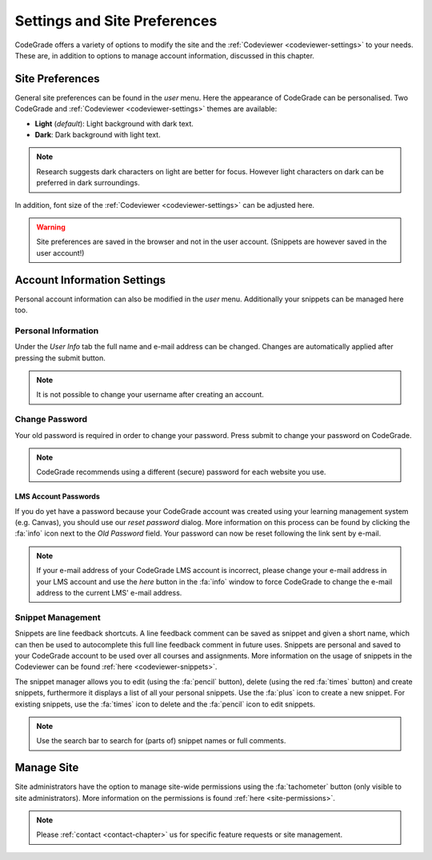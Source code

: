 .. _preferences-chapter:

Settings and Site Preferences
==============================
CodeGrade offers a variety of options to modify the site and the
:ref:`Codeviewer <codeviewer-settings>` to your needs. These are, in addition to
options to manage account information, discussed in this chapter.

Site Preferences
-----------------
General site preferences can be found in the *user* menu. Here the appearance of
CodeGrade can be personalised.  Two CodeGrade and :ref:`Codeviewer
<codeviewer-settings>` themes are available:

* **Light** (*default*): Light background with dark text.
* **Dark**: Dark background with light text.

.. note:: Research suggests dark characters on light are better for focus. However light characters on dark can be preferred in dark surroundings.

In addition, font size of the :ref:`Codeviewer <codeviewer-settings>` can be
adjusted here.

.. warning:: Site preferences are saved in the browser and not in the user account. (Snippets are however saved in the user account!)

Account Information Settings
------------------------------
Personal account information can also be modified in the *user* menu. Additionally your snippets can be managed here too.

Personal Information
~~~~~~~~~~~~~~~~~~~~~
Under the *User Info* tab the full name and e-mail address can be changed. Changes are automatically applied after pressing the submit button.

.. note:: It is not possible to change your username after creating an account.

Change Password
~~~~~~~~~~~~~~~~
Your old password is required in order to change your password. Press submit to change your password on CodeGrade.

.. note:: CodeGrade recommends using a different (secure) password for each website you use.


.. _lms-account-passwords:

LMS Account Passwords
^^^^^^^^^^^^^^^^^^^^^^^
If you do yet have a password because your CodeGrade account was
created using your learning management system (e.g. Canvas), you should use our *reset password* dialog. More information on this process
can be found by clicking the :fa:`info` icon next to the *Old Password* field. Your password can now be reset following the link sent by e-mail.

.. note:: If your e-mail address of your CodeGrade LMS account is incorrect, please change your e-mail address in your LMS account and use the *here* button in the :fa:`info` window to force CodeGrade to change the e-mail address to the current LMS' e-mail address.

Snippet Management
~~~~~~~~~~~~~~~~~~~
Snippets are line feedback shortcuts. A line feedback comment can be saved as
snippet and given a short name, which can then be used to autocomplete this full
line feedback comment in future uses. Snippets are personal and saved to your
CodeGrade account to be used over all courses and assignments. More information
on the usage of snippets in the Codeviewer can be found :ref:`here
<codeviewer-snippets>`.

The snippet manager allows you to edit (using the :fa:`pencil` button), delete
(using the red :fa:`times` button) and create snippets, furthermore it displays
a list of all your personal snippets. Use the :fa:`plus` icon to create a new
snippet. For existing snippets, use the :fa:`times` icon to delete and the
:fa:`pencil` icon to edit snippets. 

.. note:: Use the search bar to search for (parts of) snippet names or full comments.

Manage Site
------------
Site administrators have the option to manage site-wide permissions using the
:fa:`tachometer` button (only visible to site administrators). More information
on the permissions is found :ref:`here <site-permissions>`.

.. note::

    Please :ref:`contact <contact-chapter>` us for specific feature requests or
    site management.
